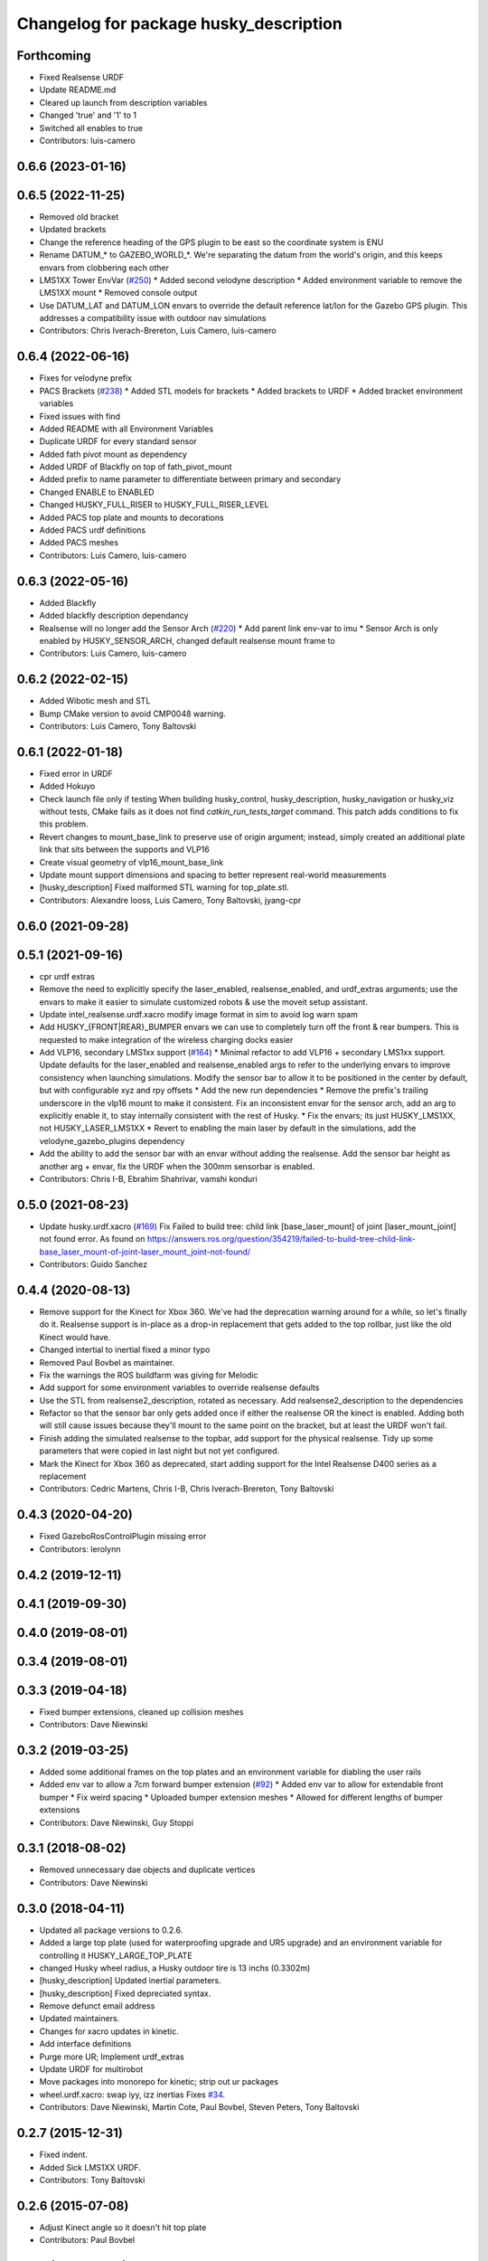 ^^^^^^^^^^^^^^^^^^^^^^^^^^^^^^^^^^^^^^^
Changelog for package husky_description
^^^^^^^^^^^^^^^^^^^^^^^^^^^^^^^^^^^^^^^

Forthcoming
-----------
* Fixed Realsense URDF
* Update README.md
* Cleared up launch from description variables
* Changed 'true' and '1' to 1
* Switched all enables to true
* Contributors: luis-camero

0.6.6 (2023-01-16)
------------------

0.6.5 (2022-11-25)
------------------
* Removed old bracket
* Updated brackets
* Change the reference heading of the GPS plugin to be east so the coordinate system is ENU
* Rename DATUM\_* to GAZEBO_WORLD\_*. We're separating the datum from the world's origin, and this keeps envars from clobbering each other
* LMS1XX Tower EnvVar (`#250 <https://github.com/husky/husky/issues/250>`_)
  * Added second velodyne description
  * Added environment variable to remove the LMS1XX mount
  * Removed console output
* Use DATUM_LAT and DATUM_LON envars to override the default reference lat/lon for the Gazebo GPS plugin. This addresses a compatibility issue with outdoor nav simulations
* Contributors: Chris Iverach-Brereton, Luis Camero, luis-camero

0.6.4 (2022-06-16)
------------------
* Fixes for velodyne prefix
* PACS Brackets (`#238 <https://github.com/husky/husky/issues/238>`_)
  * Added STL models for brackets
  * Added brackets to URDF
  * Added bracket environment variables
* Fixed issues with find
* Added README with all Environment Variables
* Duplicate URDF for every standard sensor
* Added fath pivot mount as dependency
* Added URDF of Blackfly on top of fath_pivot_mount
* Added prefix to name parameter to differentiate between primary and secondary
* Changed ENABLE to ENABLED
* Changed HUSKY_FULL_RISER to HUSKY_FULL_RISER_LEVEL
* Added PACS top plate and mounts to decorations
* Added PACS urdf definitions
* Added PACS meshes
* Contributors: Luis Camero, luis-camero

0.6.3 (2022-05-16)
------------------
* Added Blackfly
* Added blackfly description dependancy
* Realsense will no longer add the Sensor Arch (`#220 <https://github.com/husky/husky/issues/220>`_)
  * Add parent link env-var to imu
  * Sensor Arch is only enabled by HUSKY_SENSOR_ARCH, changed default realsense mount frame to
* Contributors: Luis Camero, luis-camero

0.6.2 (2022-02-15)
------------------
* Added Wibotic mesh and STL
* Bump CMake version to avoid CMP0048 warning.
* Contributors: Luis Camero, Tony Baltovski

0.6.1 (2022-01-18)
------------------
* Fixed error in URDF
* Added Hokuyo
* Check launch file only if testing
  When building husky_control, husky_description, husky_navigation or
  husky_viz without tests, CMake fails as it does not find
  `catkin_run_tests_target` command. This patch adds conditions to fix
  this problem.
* Revert changes to mount_base_link to preserve use of origin argument; instead, simply created an additional plate link that sits between the supports and VLP16
* Create visual geometry of vlp16_mount_base_link
* Update mount support dimensions and spacing to better represent real-world measurements
* [husky_description] Fixed malformed STL warning for top_plate.stl.
* Contributors: Alexandre Iooss, Luis Camero, Tony Baltovski, jyang-cpr

0.6.0 (2021-09-28)
------------------

0.5.1 (2021-09-16)
------------------
* cpr urdf extras
* Remove the need to explicitly specify the laser_enabled, realsense_enabled, and urdf_extras arguments; use the envars to make it easier to simulate customized robots & use the moveit setup assistant.
* Update intel_realsense.urdf.xacro
  modify image format in sim to avoid log warn spam
* Add HUSKY\_{FRONT|REAR}_BUMPER envars we can use to completely turn off the front & rear bumpers.  This is requested to make integration of the wireless charging docks easier
* Add VLP16, secondary LMS1xx support (`#164 <https://github.com/husky/husky/issues/164>`_)
  * Minimal refactor to add VLP16 + secondary LMS1xx support. Update defaults for the laser_enabled and realsense_enabled args to refer to the underlying envars to improve consistency when launching simulations. Modify the sensor bar to allow it to be positioned in the center by default, but with configurable xyz and rpy offsets
  * Add the new run dependencies
  * Remove the prefix's trailing underscore in the vlp16 mount to make it consistent. Fix an inconsistent envar for the sensor arch, add an arg to explicitly enable it, to stay internally consistent with the rest of Husky.
  * Fix the envars; its just HUSKY_LMS1XX, not HUSKY_LASER_LMS1XX
  * Revert to enabling the main laser by default in the simulations, add the velodyne_gazebo_plugins dependency
* Add the ability to add the sensor bar with an envar without adding the realsense.  Add the sensor bar height as another arg + envar, fix the URDF when the 300mm sensorbar is enabled.
* Contributors: Chris I-B, Ebrahim Shahrivar, vamshi konduri

0.5.0 (2021-08-23)
------------------
* Update husky.urdf.xacro (`#169 <https://github.com/husky/husky/issues/169>`_)
  Fix Failed to build tree: child link [base_laser_mount] of joint [laser_mount_joint] not found error.
  As found on https://answers.ros.org/question/354219/failed-to-build-tree-child-link-base_laser_mount-of-joint-laser_mount_joint-not-found/
* Contributors: Guido Sanchez

0.4.4 (2020-08-13)
------------------
* Remove support for the Kinect for Xbox 360. We've had the deprecation warning around for a while, so let's finally do it.  Realsense support is in-place as a drop-in replacement that gets added to the top rollbar, just like the old Kinect would have.
* Changed intertial to inertial
  fixed a minor typo
* Removed Paul Bovbel as maintainer.
* Fix the warnings the ROS buildfarm was giving for Melodic
* Add support for some environment variables to override realsense defaults
* Use the STL from realsense2_description, rotated as necessary. Add realsense2_description to the dependencies
* Refactor so that the sensor bar only gets added once if either the realsense OR the kinect is enabled. Adding both will still cause issues because they'll mount to the same point on the bracket, but at least the URDF won't fail.
* Finish adding the simulated realsense to the topbar, add support for the physical realsense. Tidy up some parameters that were copied in last night but not yet configured.
* Mark the Kinect for Xbox 360 as deprecated, start adding support for the Intel Realsense D400 series as a replacement
* Contributors: Cedric Martens, Chris I-B, Chris Iverach-Brereton, Tony Baltovski

0.4.3 (2020-04-20)
------------------
* Fixed GazeboRosControlPlugin missing error
* Contributors: lerolynn

0.4.2 (2019-12-11)
------------------

0.4.1 (2019-09-30)
------------------

0.4.0 (2019-08-01)
------------------

0.3.4 (2019-08-01)
------------------

0.3.3 (2019-04-18)
------------------
* Fixed bumper extensions, cleaned up collision meshes
* Contributors: Dave Niewinski

0.3.2 (2019-03-25)
------------------
* Added some additional frames on the top plates and an environment variable for diabling the user rails
* Added env var to allow a 7cm forward bumper extension (`#92 <https://github.com/husky/husky/issues/92>`_)
  * Added env var to allow for extendable front bumper
  * Fix weird spacing
  * Uploaded bumper extension meshes
  * Allowed for different lengths of bumper extensions
* Contributors: Dave Niewinski, Guy Stoppi

0.3.1 (2018-08-02)
------------------
* Removed unnecessary dae objects and duplicate vertices
* Contributors: Dave Niewinski

0.3.0 (2018-04-11)
------------------
* Updated all package versions to 0.2.6.
* Added a large top plate (used for waterproofing upgrade and UR5 upgrade) and an environment variable for controlling it HUSKY_LARGE_TOP_PLATE
* changed Husky wheel radius, a Husky outdoor tire is 13 inchs (0.3302m)
* [husky_description] Updated inertial parameters.
* [husky_description] Fixed depreciated syntax.
* Remove defunct email address
* Updated maintainers.
* Changes for xacro updates in kinetic.
* Add interface definitions
* Purge more UR; Implement urdf_extras
* Update URDF for multirobot
* Move packages into monorepo for kinetic; strip out ur packages
* wheel.urdf.xacro: swap iyy, izz inertias
  Fixes `#34 <https://github.com/husky/husky/issues/34>`_.
* Contributors: Dave Niewinski, Martin Cote, Paul Bovbel, Steven Peters, Tony Baltovski

0.2.7 (2015-12-31)
------------------
* Fixed indent.
* Added Sick LMS1XX URDF.
* Contributors: Tony Baltovski

0.2.6 (2015-07-08)
------------------
* Adjust Kinect angle so it doesn't hit top plate
* Contributors: Paul Bovbel

0.2.5 (2015-04-16)
------------------
* Add standard mount for lms1xx
* Contributors: Paul Bovbel

0.2.4 (2015-04-13)
------------------
* Add argument to enable/disable top plate
* Fix sensor arch name
* Fix conflict with underlay
  When using -z check, underlayed instances of husky_gazebo would override overlays.
* Update top plate model
* Contributors: Paul Bovbel

0.2.3 (2015-04-08)
------------------
* Integrate husky_customization workflow
* Disable all accessories by default
* Contributors: Paul Bovbel

0.2.2 (2015-03-23)
------------------
* Fix package urls
* Contributors: Paul Bovbel

0.2.1 (2015-03-23)
------------------
* Port stl to dae format, removing material/gazebo colours
* Make base_footprint a child of base_link
* Contributors: Paul Bovbel

0.2.0 (2015-03-23)
------------------
* Add Kinect, UR5 peripherals
* Contributors: Paul Bovbel, Devon Ash

0.1.2 (2015-01-30)
------------------
* Update maintainers and description
* Get rid of chassis_link, switch to base_footprint and base_link
* Switch to NED orientation for UM6 standard package
* Contributors: Paul Bovbel

0.1.1 (2015-01-14)
------------------
* Remove multirobot changes, experiment later
* Contributors: Paul Bovbel

0.1.0 (2015-01-13)
------------------
* Major refactor for indigo release:
  * base_link is now located on the ground plane, while chassis_link
  * refactored joint names for consistency with Jackal and Grizzly for ros_control
  * moved plugins requiring gazebo dependencies to husky_gazebo (imu, gps, lidar, ros_control)
  * initial prefixing for multirobot
* Contributors: Alex Bencz, James Servos, Mike Purvis, Paul Bovbel, Prasenjit Mukherjee, y22ma

0.0.2 (2013-09-30)
------------------
* Renamed /models folder to /meshes to follow the convention of other gazebo simulation packages.
* Changed the base.urdf.xacro to use base_footprint as the parent frame. For some reason, the new Gazebo paints all parts the same color as base_link when base_link is the parent.

0.0.1 (2013-09-11)
------------------
* Move to model-only launchfile.
* Catkinize package, add install targets.
* husky_description moved up to repository root.
